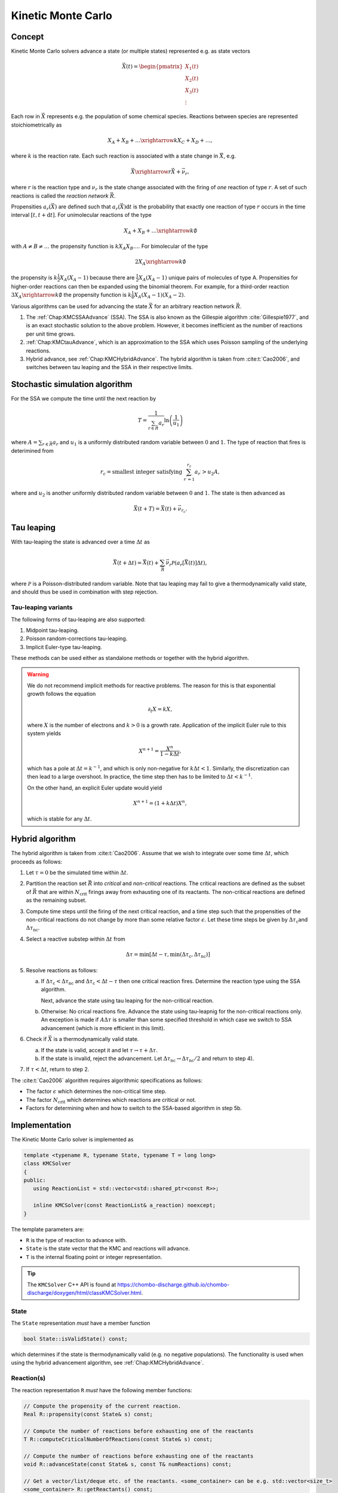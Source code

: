 .. _Chap:KineticMonteCarlo:

Kinetic Monte Carlo
===================

Concept
-------

Kinetic Monte Carlo solvers advance a state (or multiple states) represented e.g. as state vectors

.. math::

   \vec{X}(t) = \begin{pmatrix}
   X_1(t) \\
   X_2(t) \\
   X_3(t) \\
   \vdots
   \end{pmatrix}

Each row in :math:`\vec{X}` represents e.g. the population of some chemical species.
Reactions between species are represented stoichiometrically as

.. math::

   X_A + X_B + \ldots \xrightarrow{k} X_C + X_D + \ldots,

where :math:`k` is the reaction rate.
Each such reaction is associated with a state change in :math:`\vec{X}`, e.g.

.. math::

   \vec{X}\xrightarrow{r} \vec{X} + \vec{\nu}_r,

where :math:`r` is the reaction type and :math:`\nu_r` is the state change associated with the firing of *one* reaction of type :math:`r`.
A set of such reactions is called the *reaction network* :math:`\vec{R}`.

Propensities :math:`a_r\left(\vec{X}\right)` are defined such that :math:`a_r\left(\vec{X}\right)\textrm{d}t` is the probability that exactly one reaction of type :math:`r` occurs in the time interval :math:`[t, t+\textrm{d}t]`.
For unimolecular reactions of the type

.. math::

   X_A + X_B + \ldots \xrightarrow{k} \emptyset

with :math:`A \neq B \neq \ldots` the propensity function is :math:`k X_A X_B \ldots`.
For bimolecular of the type

.. math::

   2X_A \xrightarrow{k} \emptyset

the propensity is :math:`k \frac{1}{2} X_A(X_A-1)` because there are :math:`\frac{1}{2}X_A(X_A-1)` unique pairs of molecules of type A.
Propensities for higher-order reactions can then be expanded using the binomial theorem.
For example, for a third-order reaction :math:`3X_A\xrightarrow{k} \emptyset` the propensity function is :math:`k\frac{1}{6}X_A(X_A-1)(X_A-2)`. 

Various algorithms can be used for advancing the state :math:`\vec{X}` for an arbitrary reaction network :math:`\vec{R}`.

#. The :ref:`Chap:KMCSSAAdvance` (SSA).
   The SSA is also known as the Gillespie algorithm :cite:`Gillespie1977`, and is an exact stochastic solution to the above problem.
   However, it becomes inefficient as the number of reactions per unit time grows. 
   
#. :ref:`Chap:KMCtauAdvance`, which is an approximation to the SSA which uses Poisson sampling of the underlying reactions. 

#. Hybrid advance, see :ref:`Chap:KMCHybridAdvance`.
   The hybrid algorithm is taken from :cite:t:`Cao2006`, and switches between tau leaping and the SSA in their respective limits.

.. _Chap:KMCSSAAdvance:

Stochastic simulation algorithm
-------------------------------

For the SSA we compute the time until the next reaction by

.. math::

   T = \frac{1}{\sum_{r\in\vec{R}} a_r}\ln\left(\frac{1}{u_1}\right)

where :math:`A = \sum_{r\in\vec{R}} a_r` and :math:`u_1` is a uniformly distributed random variable between :math:`0` and :math:`1`.
The type of reaction that fires is deterimined from

.. math::

   r_c = \textrm{smallest integer satisfying } \sum_{r^\prime = 1}^{r_c} a_{r^\prime} > u_2A,

where and :math:`u_2` is another uniformly distributed random variable between :math:`0` and :math:`1`.
The state is then advanced as

.. math::

   \vec{X}(t+T) = \vec{X}(t) + \vec{\nu}_{r_c}.


.. _Chap:KMCtauAdvance:

Tau leaping
-----------

With tau-leaping the state is advanced over a time :math:`\Delta t` as

.. math::

   \vec{X}\left(t+\Delta t\right) =  \vec{X}\left(t\right) + \sum_{\vec{R}} \vec{\nu}_r\mathcal{P}\left(a_r\left[\vec{X}\left(t\right)\right]\Delta t\right),

   
where :math:`\mathcal{P}` is a Poisson-distributed random variable.
Note that tau leaping may fail to give a thermodynamically valid state, and should thus be used in combination with step rejection.

Tau-leaping variants
____________________

The following forms of tau-leaping are also supported:

#. Midpoint tau-leaping.
#. Poisson random-corrections tau-leaping.
#. Implicit Euler-type tau-leaping. 

These methods can be used either as standalone methods or together with the hybrid algorithm.

.. warning::

   We do not recommend implicit methods for reactive problems.
   The reason for this is that exponential growth follows the equation

   .. math::

      \partial_t X = k X,

   where :math:`X` is the number of electrons and :math:`k>0` is a growth rate.
   Application of the implicit Euler rule to this system yields

   .. math::

      X^{n+1} = \frac{X^n}{1 - k\Delta t},

   which has a pole at :math:`\Delta t = k^{-1}`, and which is only non-negative for :math:`k\Delta t < 1`.
   Similarly, the discretization can then lead to a large overshoot.   
   In practice, the time step then has to be limited to :math:`\Delta t < k^{-1}`.

   On the other hand, an explicit Euler update would yield

   .. math::

      X^{n+1} = \left(1+k\Delta t\right) X^n,

   which is stable for any :math:`\Delta t`.

.. _Chap:KMCHybridAdvance:

Hybrid algorithm
----------------

The hybrid algorithm is taken from :cite:t:`Cao2006`.
Assume that we wish to integrate over some time :math:`\Delta t`, which proceeds as follows:

#. Let :math:`\tau = 0` be the simulated time within :math:`\Delta t`. 
#. Partition the reaction set :math:`\vec{R}` into *critical* and *non-critical* reactions.
   The critical reactions are defined as the subset of :math:`\vec{R}` that are within :math:`N_{\textrm{crit}}` firings away from exhausting one of its reactants.
   The non-critical reactions are defined as the remaining subset.

#. Compute time steps until the firing of the next critical reaction, and a time step such that the propensities of the non-critical reactions do not change by more than some relative factor :math:`\epsilon`.
   Let these time steps be given by :math:`\Delta \tau_{\textrm{c}}`\ and :math:`\Delta \tau_{\textrm{nc}}`.

#. Select a reactive substep within :math:`\Delta t` from

   .. math::

      \Delta \tau = \min\left[\Delta t - \tau, \min\left(\Delta \tau_{\textrm{c}}, \Delta \tau_{\textrm{nc}}\right)\right]

#. Resolve reactions as follows:

   a. If :math:`\Delta \tau_{\textrm{c}} < \Delta \tau_{\textrm{nc}}` and :math:`\Delta \tau_{\textrm{c}} < \Delta t - \tau` then one critical reaction fires.
      Determine the reaction type using the SSA algorithm.

      Next, advance the state using tau leaping for the non-critical reaction.

   b. Otherwise: No crical reactions fire.
      Advance the state using tau-leapnig for the non-critical reactions only.
      An exception is made if :math:`A\Delta\tau` is smaller than some specified threshold in which case we switch to SSA advancement (which is more efficient in this limit). 

#. Check if :math:`\vec{X}` is a thermodynamically valid state.

   a. If the state is valid, accept it and let :math:`\tau \rightarrow \tau + \Delta\tau`.

   b. If the state is invalid, reject the advancement.
      Let :math:`\Delta\tau_{\textrm{nc}} \rightarrow \Delta \tau_{\textrm{nc}}/2` and return to step 4).

#. If :math:`\tau < \Delta t`, return to step 2.

The :cite:t:`Cao2006` algorithm requires algorithmic specifications as follows:

* The factor :math:`\epsilon` which determines the non-critical time step.
* The factor :math:`N_{\textrm{crit}}` which determines which reactions are critical or not.
* Factors for determining when and how to switch to the SSA-based algorithm in step 5b. 

.. _Chap:KMCSolver:

Implementation
--------------

The Kinetic Monte Carlo solver is implemented as

.. code-block:: c++

   template <typename R, typename State, typename T = long long>
   class KMCSolver
   {
   public:
      using ReactionList = std::vector<std::shared_ptr<const R>>;
      
      inline KMCSolver(const ReactionList& a_reaction) noexcept;
   }

The template parameters are:

* ``R`` is the type of reaction to advance with.
* ``State`` is the state vector that the KMC and reactions will advance.
* ``T`` is the internal floating point or integer representation.

.. tip::

   The ``KMCSolver`` C++ API is found at `<https://chombo-discharge.github.io/chombo-discharge/doxygen/html/classKMCSolver.html>`_.

State
_____

The ``State`` representation *must* have a member function

.. code-block:: c++

   bool State::isValidState() const;

which determines if the state is thermodynamically valid (e.g. no negative populations).
The functionality is used when using the hybrid advancement algorithm, see :ref:`Chap:KMCHybridAdvance`.

Reaction(s)
___________

The reaction representation ``R`` *must* have the following member functions:

.. code-block:: c++

   // Compute the propensity of the current reaction. 
   Real R::propensity(const State& s) const;

   // Compute the number of reactions before exhausting one of the reactants
   T R::computeCriticalNumberOfReactions(const State& s) const;

   // Compute the number of reactions before exhausting one of the reactants
   void R::advanceState(const State& s, const T& numReactions) const;

   // Get a vector/list/deque etc. of the reactants. <some_container> can be e.g. std::vector<size_t> 
   <some_container> R::getReactants() const;

   // Get the population corresponding to 'reactant' in the input state. If e.g. <some_container> is
   // std::vector<size_t> then <some_type> will be <size_t>
   T R::population(const <some_type> reactant, const State& s) const;

These template requirements exist so that users can define their states independent of their reactions.
Likewise, reactions can be defined to operate flexibly on state, and the ``KMCSolver`` can be defined without deep restrictions on the states and reactions that are used. 

Defining states
_______________

State representations ``State`` can be defined quite simply (e.g. just a list of indices).
In the absolute simplest case a state can be defined by maintaining a list of populations like below:

.. code-block:: c++

   class MyState {
   public:
      MyState(const size_t numSpecies) {
         m_populations.resize(numSpecies);
      }

      bool isValidState() const {
         return true;
      }
      
      std::vector<long long> m_populations;
   };

More advanced examples can distinguish between different *modes* of populations, e.g. between species that can only appear on the left/right hand side of the reactions.
See :ref:`Chap:KMCDualState` for such an example.

Defining reactions
__________________

See :ref:`Chap:KMCSolver` for template requirements on state-advancing reactions.
Using ``MyState`` above as an example, a minimal reaction that can advance :math:`A\rightarrow B` with a rate of :math:`k=1` is

.. code-block:: c++

   class MyStateReaction {
   public:

      // List of reactants and products
      MyStateReaction(const size_t a_A, const size_t a_B) {
         m_A = a_A;
         m_B = a_B;	 
      }

      // Compute propensity
      Real propensity(const State& a_state) {
         return a_state[m_A];
      }

      // Never consider these reactions to be "critical"
      long long computeCriticalNumberOfReactions(const Mystate& a_state) {
         return std::numeric_limits<long long>::max();
      }

      // Get a vector/list/deque etc. of the reactant's. <some_container> can be e.g. std::vector<size_t> 
      std::list<size_t> R::getReactants() const {
         return std::list<size_t>{m_A};
      }      

      // Get population
      long long population(const size_t& a_reactant, const MyState& a_state) {
         return a_state.m_populations[a_reactant];
      }

      // Advance state with reaction A -> B
      void advanceState(const MyState& s, const long long& numReactions) const {
         s.populations[m_A] -= numReactions;
         s.populations[m_B] += numReactions;
      }

   protected:
      size_t m_A;
      size_t m_B;	 
   };

Advancement routines
____________________

The advancement routines for the ``KMCSolver`` are

.. code-block:: c++

   template <typename R, typename State, typename T = long long>
   class KMCSolver
   {
   public:

      // Advance one step with the SSA algorithm.
      inline void
      advanceSSA(State& a_state, const Real a_dt) const;

      // Advance using tau leaping
      inline void
      advanceTau(State& a_state, const Real a_dt) const;

      // Advance using hybrid algorithm. 
      inline void
      advanceHybrid(State& a_state, const Real a_dt) const;

      // Set hybrid solver parameters.
      inline void
      setSolverParameters(const T a_numCrit, const T a_numSSA, const Real a_eps, const Real a_SSAlim) noexcept;      
   };

When using the hybrid algorithm, the user should set the hybrid solver parameters through ``setSolverParameters``.
See :ref:`Chap:KMCHybridAdvance` for further details. 

State and reaction examples
---------------------------

``chombo-discharge`` maintains some states and reaction methods that can be useful when solving problems with ``KMCSolver``.

.. _Chap:KMCSingleState:

Single-state
____________

The ``KMCSingleState`` class defines a single state vector :math:`\vec{X}` that can appear on either side of reactions.
The user defines the number of species through the constructor

.. code-block:: c++

   template <typename T = long long>
   class KMCSingleState {
   public:
      // Define a state vector with specified number of species. 
      inline KMCSingleState(const size_t a_numSpecies) noexcept;
   };

Internally the state just uses a ``std::vector<T>`` for representing the populations.

``KMCSingleStateReaction`` can be used to define reactions between species in ``KMCSingleState``.
The reaction is specified as a generic type of reaction

.. math::

   X_A + X_B + \ldots \xrightarrow{k} X_C + X_D + \ldots.

The relevant function signatures that specify the reactants, products, and the rate :math:`k`, are

.. code-block:: c++

   template <typename T = long long, typename State = KMCSingleState<T>>
   class KMCSingleStateReaction {
   public:

      // Define list of reactants/products through constructor
      inline
      KMCSingleStateReaction(const std::list<size_t>& a_reactants,
                             const std::list<size_t>& a_products) noexcept;

      // For setting the reaction rate used in the propensity calculation.
      inline Real&
      rate() const noexcept;
   };

.. _Chap:KMCDualState:

KMCDualState
____________

``KMCDualState`` defines two state vectors :math:`\vec{X}` and :math:`\vec{Y}` where :math:`\vec{X}` are *reactant species* and :math:`\vec{Y}` are *non-reactant* species.
The intention behind this class is that reactant species are allowed on either side of the reaction, while the non-reactant species only occur on the right-hand side of the reaction.
For example:

.. math::

   X_A \ldots \xrightarrow{k} 2X_A + Y_A + \emptyset

The class is implemented as

.. code-block:: c++
		
   template <typename T = long long>
   class KMCDualState {
   public:
      // Define a state vector with specified number of species. 
      inline KMCDualState(const size_t a_numReactiveSpecies, const size_t a_numNonReactiveSpecies) noexcept;

      // Get the reactant state (i.e, X)
      std::vector<T>& getReactiveState() noexcept;

      // Get the non-reactant state (i.e, Y)
      std::vector<T>& getNonReactiveState() noexcept;      
   };

``KMCDualStateReaction`` can define reactions between states in the state vector :math:`\vec{X}` which give products in both :math:`\vec{X}` and :math:`\vec{Y}` as follows.

.. code-block:: c++
		
   template <typename T = long long, typename State = KMCDualState<T>>
   class KMCDualStateReaction {
   public:

      // Define list of reactants/products through constructor
      inline
      KMCDualStateReaction(const std::list<size_t>& a_lhsReactives,
                           const std::list<size_t>& a_rhsReactives,
                           const std::list<size_t>& a_rhsNonReactives);

      // For setting the reaction rate used in the propensity calculation.
      inline Real&
      rate() const noexcept;
   };


Verification
------------

Verification tests for ``KMCSolver`` are given in

* :file:`$DISCHARGE_HOME/Exec/Convergence/KineticMonteCarlo/C1`
* :file:`$DISCHARGE_HOME/Exec/Convergence/KineticMonteCarlo/C2`  

C1: Avalanche model
___________________

An electron avalanche model is given in :file:`$DISCHARGE_HOME/Exec/Convergence/KineticMonteCarlo/C1`.
The problem solves for a reaction network

.. math::

   X + \emptyset &\xrightarrow{k_i} X + X + \emptyset \\
   X + \emptyset &\xrightarrow{k_a} \emptyset

In the limit :math:`X\gg 1` the exact solution is

.. math::

   X(t) \approx X(0)\exp\left[(k_i-k_a)t\right].

Figure :numref:`Fig:KineticMonteCarloC1` shows the Kinetic Monte Carlo solution for :math:`k_i = 2k_a = 2` and :math:`X(0) = 10`.

.. _Fig:KineticMonteCarloC1:
.. figure:: /_static/figures/KineticMonteCarloC1.png
   :width: 50%
   :align: center

   Comparison of Kinetic Monte Carlo solution with reaction rate equation for an avalanche-like problem.


C2: Schlögl model
_________________

Solution the Schlögl model are given in :file:`$DISCHARGE_HOME/Exec/Convergence/KineticMonteCarlo/C2`.
For the Schlögl model we solve for a single population :math:`X` with the reactions

.. math::

   B_1 + 2X &\xrightarrow{c_1} 3X, \\
   3X  &\xrightarrow{c_2} B1 + 2X, \\
   B2  &\xrightarrow{c_3} X, \\
   X  &\xrightarrow{c_4} B2.   

The states :math:`B_1` and :math:`B_2` are buffered states with populations that do not change during the reactions. 
Figure :numref:`Fig:KineticMonteCarloC1` shows the Kinetic Monte Carlo solutions for rates

.. math::

   c_1 &= 3\times 10^{-7}, \\
   c_2 &= 10^{-4}, \\
   c_3 &= 10^{-3}, \\
   c_4 &= 3.5

and :math:`B_1 = 10^5`, :math:`B_2 = 2\times 10^5`.
The initial state is :math:`X(0) = 250`.

.. _Fig:KineticMonteCarloC2:
.. figure:: /_static/figures/KineticMonteCarloC2.png
   :width: 50%
   :align: center

   Convergence to bi-stable states for the Schlögl model.

